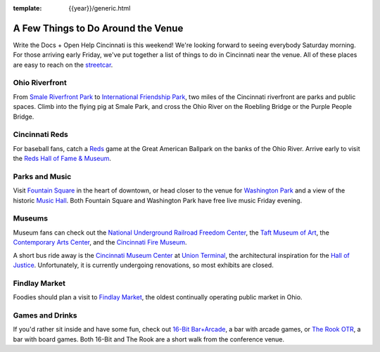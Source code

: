 :template: {{year}}/generic.html

.. post:: Aug 14, 2018
   :tags: cincinnati-2018, tickets, visiting, open-help

A Few Things to Do Around the Venue
===================================

Write the Docs + Open Help Cincinnati is this weekend!
We're looking forward to seeing everybody Saturday morning.
For those arriving early Friday,
we've put together a list of things to do in Cincinnati near the venue.
All of these places are easy to reach on the `streetcar <https://www.cincinnati-oh.gov/streetcar/>`_.

Ohio Riverfront
---------------

From `Smale Riverfront Park <https://www.cincinnatiparks.com/smale-riverfront-park/>`_
to `International Friendship Park <https://www.cincinnatiparks.com/river-parks/theodore-m-berry-international-friendship-park/>`_,
two miles of the Cincinnati riverfront are parks and public spaces.
Climb into the flying pig at Smale Park,
and cross the Ohio River on the Roebling Bridge or the Purple People Bridge.


Cincinnati Reds
---------------

For baseball fans, catch a `Reds <https://www.mlb.com/reds>`_ game at the Great American Ballpark on the banks of the Ohio River.
Arrive early to visit the `Reds Hall of Fame & Museum <https://cincinnati.reds.mlb.com/cin/hof/>`_.

Parks and Music
---------------

Visit `Fountain Square <https://myfountainsquare.com/>`_ in the heart of downtown,
or head closer to the venue for `Washington Park <https://washingtonpark.org/park-rules/>`_
and a view of the historic `Music Hall <https://www.cincinnatiarts.org/music-hall>`_.
Both Fountain Square and Washington Park have free live music Friday evening.

Museums
-------

Museum fans can check out
the `National Underground Railroad Freedom Center <https://www.freedomcenter.org/>`_,
the `Taft Museum of Art <https://www.taftmuseum.org/>`_,
the `Contemporary Arts Center <https://www.contemporaryartscenter.org/>`_,
and the `Cincinnati Fire Museum <https://www.cincyfiremuseum.com/>`_.

A short bus ride away is the `Cincinnati Museum Center <https://www.cincymuseum.org/>`_
at `Union Terminal <https://myunionterminal.com/>`_,
the architectural inspiration for the `Hall of Justice <https://en.wikipedia.org/wiki/Hall_of_Justice_(comics)>`_.
Unfortunately, it is currently undergoing renovations, so most exhibits are closed.

Findlay Market
--------------

Foodies should plan a visit to `Findlay Market <https://www.findlaymarket.org/>`_,
the oldest continually operating public market in Ohio.

Games and Drinks
----------------

If you'd rather sit inside and have some fun,
check out `16-Bit Bar+Arcade <https://www.16-bitbar.com/cincy>`_, a bar with arcade games,
or `The Rook OTR <https://therookotr.com/>`_, a bar with board games.
Both 16-Bit and The Rook are a short walk from the conference venue.

